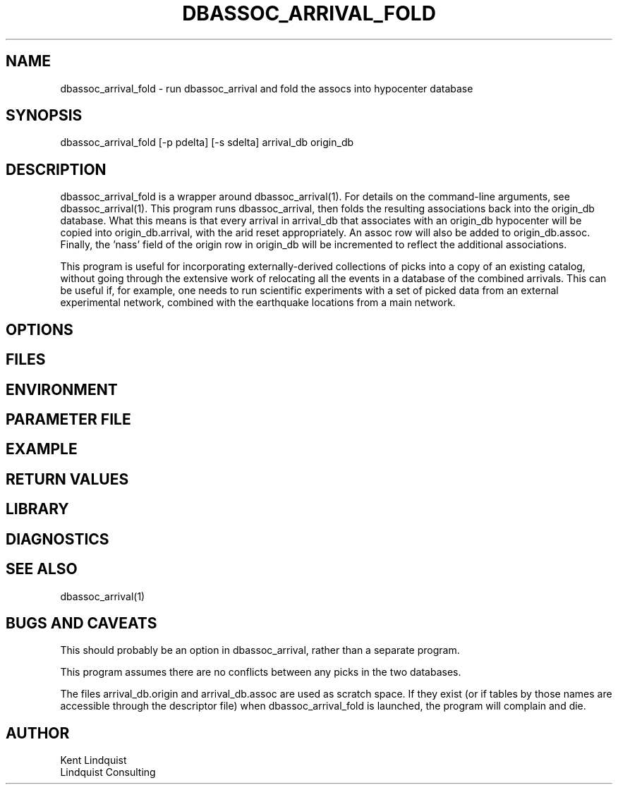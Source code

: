 .TH DBASSOC_ARRIVAL_FOLD 1 "$Date$"
.SH NAME
dbassoc_arrival_fold \- run dbassoc_arrival and fold the assocs into hypocenter database
.SH SYNOPSIS
.nf
dbassoc_arrival_fold [-p pdelta] [-s sdelta] arrival_db origin_db
.fi
.SH DESCRIPTION
dbassoc_arrival_fold is a wrapper around dbassoc_arrival(1). For details on the 
command-line arguments, see dbassoc_arrival(1). This program runs dbassoc_arrival, 
then folds the resulting associations back into the origin_db database. What this 
means is that every arrival in arrival_db that associates with an origin_db hypocenter 
will be copied into origin_db.arrival, with the arid reset appropriately. An assoc 
row will also be added to origin_db.assoc. Finally, the 'nass' field of the origin 
row in origin_db will be incremented to reflect the additional associations. 

This program is useful for incorporating externally-derived collections of picks
into a copy of an existing catalog, without going through the extensive work of 
relocating all the events in a database of the combined arrivals. This can be useful if, 
for example, one needs to run scientific experiments with a set of picked data
from an external experimental network, combined with the earthquake locations from 
a main network.
.SH OPTIONS
.SH FILES
.SH ENVIRONMENT
.SH PARAMETER FILE
.SH EXAMPLE
.ft CW
.in 2c
.nf
.fi
.in
.ft R
.SH RETURN VALUES
.SH LIBRARY
.SH DIAGNOSTICS
.SH "SEE ALSO"
.nf
dbassoc_arrival(1)
.fi
.SH "BUGS AND CAVEATS"
This should probably be an option in dbassoc_arrival, rather than a separate program.

This program assumes there are no conflicts between any picks in the two databases.

The files arrival_db.origin and arrival_db.assoc are used as scratch space. If they 
exist (or if tables by those names are accessible through the descriptor file) 
when dbassoc_arrival_fold is launched, the program will complain and die.
.SH AUTHOR
.nf
Kent Lindquist
Lindquist Consulting
.fi
.\" $Id$
